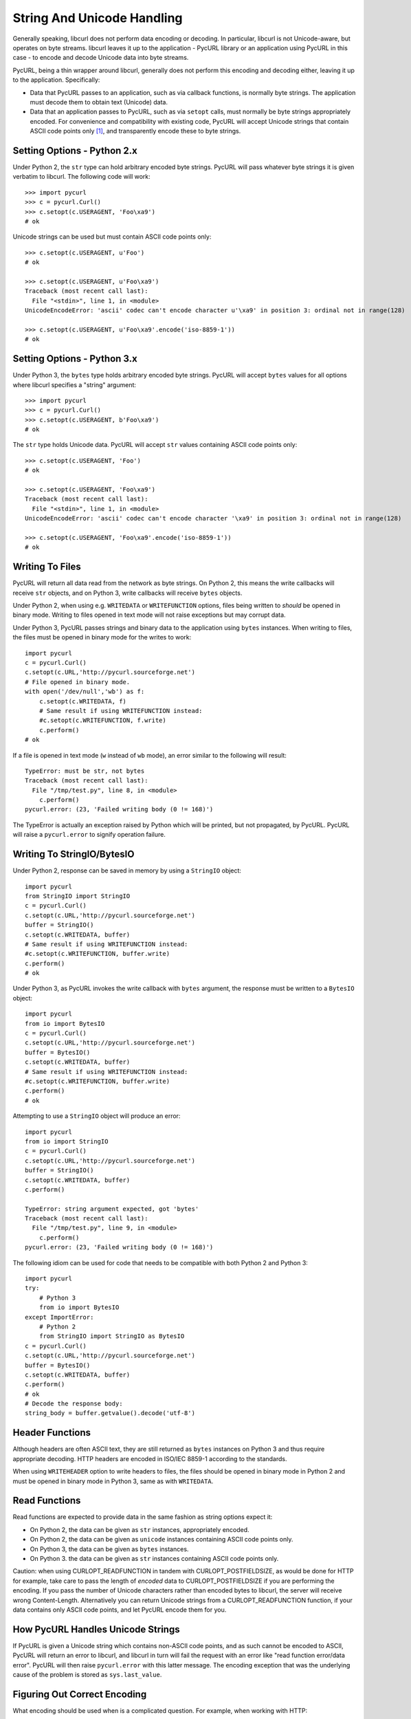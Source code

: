 .. _unicode:

String And Unicode Handling
===========================

Generally speaking, libcurl does not perform data encoding or decoding.
In particular, libcurl is not Unicode-aware, but operates on byte streams.
libcurl leaves it up to the application - PycURL library or an application
using PycURL in this case - to encode and decode Unicode data into byte streams.

PycURL, being a thin wrapper around libcurl, generally does not perform
this encoding and decoding either, leaving it up to the application.
Specifically:

- Data that PycURL passes to an application, such as via callback functions,
  is normally byte strings. The application must decode them to obtain text
  (Unicode) data.
- Data that an application passes to PycURL, such as via ``setopt`` calls,
  must normally be byte strings appropriately encoded. For convenience and
  compatibility with existing code, PycURL will accept Unicode strings that
  contain ASCII code points only [#ascii]_, and transparently encode these to
  byte strings.


Setting Options - Python 2.x
----------------------------

Under Python 2, the ``str`` type can hold arbitrary encoded byte strings.
PycURL will pass whatever byte strings it is given verbatim to libcurl.
The following code will work::

    >>> import pycurl
    >>> c = pycurl.Curl()
    >>> c.setopt(c.USERAGENT, 'Foo\xa9')
    # ok

Unicode strings can be used but must contain ASCII code points only::

    >>> c.setopt(c.USERAGENT, u'Foo')
    # ok

    >>> c.setopt(c.USERAGENT, u'Foo\xa9')
    Traceback (most recent call last):
      File "<stdin>", line 1, in <module>
    UnicodeEncodeError: 'ascii' codec can't encode character u'\xa9' in position 3: ordinal not in range(128)

    >>> c.setopt(c.USERAGENT, u'Foo\xa9'.encode('iso-8859-1'))
    # ok


Setting Options - Python 3.x
----------------------------

Under Python 3, the ``bytes`` type holds arbitrary encoded byte strings.
PycURL will accept ``bytes`` values for all options where libcurl specifies
a "string" argument::

    >>> import pycurl
    >>> c = pycurl.Curl()
    >>> c.setopt(c.USERAGENT, b'Foo\xa9')
    # ok

The ``str`` type holds Unicode data. PycURL will accept ``str`` values
containing ASCII code points only::

    >>> c.setopt(c.USERAGENT, 'Foo')
    # ok

    >>> c.setopt(c.USERAGENT, 'Foo\xa9')
    Traceback (most recent call last):
      File "<stdin>", line 1, in <module>
    UnicodeEncodeError: 'ascii' codec can't encode character '\xa9' in position 3: ordinal not in range(128)

    >>> c.setopt(c.USERAGENT, 'Foo\xa9'.encode('iso-8859-1'))
    # ok


Writing To Files
----------------

PycURL will return all data read from the network as byte strings. On Python 2,
this means the write callbacks will receive ``str`` objects, and
on Python 3, write callbacks will receive ``bytes`` objects.

Under Python 2, when using e.g. ``WRITEDATA`` or ``WRITEFUNCTION`` options,
files being written to *should* be opened in binary mode. Writing to files
opened in text mode will not raise exceptions but may corrupt data.

Under Python 3, PycURL passes strings and binary data to the application
using ``bytes`` instances. When writing to files, the files must be opened
in binary mode for the writes to work::

    import pycurl
    c = pycurl.Curl()
    c.setopt(c.URL,'http://pycurl.sourceforge.net')
    # File opened in binary mode.
    with open('/dev/null','wb') as f:
        c.setopt(c.WRITEDATA, f)
        # Same result if using WRITEFUNCTION instead:
        #c.setopt(c.WRITEFUNCTION, f.write)
        c.perform()
    # ok

If a file is opened in text mode (``w`` instead of ``wb`` mode), an error
similar to the following will result::

    TypeError: must be str, not bytes
    Traceback (most recent call last):
      File "/tmp/test.py", line 8, in <module>
        c.perform()
    pycurl.error: (23, 'Failed writing body (0 != 168)')

The TypeError is actually an exception raised by Python which will be printed,
but not propagated, by PycURL. PycURL will raise a ``pycurl.error`` to
signify operation failure.


Writing To StringIO/BytesIO
---------------------------

Under Python 2, response can be saved in memory by using a ``StringIO``
object::

    import pycurl
    from StringIO import StringIO
    c = pycurl.Curl()
    c.setopt(c.URL,'http://pycurl.sourceforge.net')
    buffer = StringIO()
    c.setopt(c.WRITEDATA, buffer)
    # Same result if using WRITEFUNCTION instead:
    #c.setopt(c.WRITEFUNCTION, buffer.write)
    c.perform()
    # ok

Under Python 3, as PycURL invokes the write callback with ``bytes`` argument,
the response must be written to a ``BytesIO`` object::

    import pycurl
    from io import BytesIO
    c = pycurl.Curl()
    c.setopt(c.URL,'http://pycurl.sourceforge.net')
    buffer = BytesIO()
    c.setopt(c.WRITEDATA, buffer)
    # Same result if using WRITEFUNCTION instead:
    #c.setopt(c.WRITEFUNCTION, buffer.write)
    c.perform()
    # ok

Attempting to use a ``StringIO`` object will produce an error::

    import pycurl
    from io import StringIO
    c = pycurl.Curl()
    c.setopt(c.URL,'http://pycurl.sourceforge.net')
    buffer = StringIO()
    c.setopt(c.WRITEDATA, buffer)
    c.perform()

    TypeError: string argument expected, got 'bytes'
    Traceback (most recent call last):
      File "/tmp/test.py", line 9, in <module>
        c.perform()
    pycurl.error: (23, 'Failed writing body (0 != 168)')

The following idiom can be used for code that needs to be compatible with both
Python 2 and Python 3::

    import pycurl
    try:
        # Python 3
        from io import BytesIO
    except ImportError:
        # Python 2
        from StringIO import StringIO as BytesIO
    c = pycurl.Curl()
    c.setopt(c.URL,'http://pycurl.sourceforge.net')
    buffer = BytesIO()
    c.setopt(c.WRITEDATA, buffer)
    c.perform()
    # ok
    # Decode the response body:
    string_body = buffer.getvalue().decode('utf-8')


Header Functions
----------------

Although headers are often ASCII text, they are still returned as
``bytes`` instances on Python 3 and thus require appropriate decoding.
HTTP headers are encoded in ISO/IEC 8859-1 according to the standards.

When using ``WRITEHEADER`` option to write headers to files, the files
should be opened in binary mode in Python 2 and must be opened in binary
mode in Python 3, same as with ``WRITEDATA``.


Read Functions
--------------

Read functions are expected to provide data in the same fashion as
string options expect it:

- On Python 2, the data can be given as ``str`` instances, appropriately
  encoded.
- On Python 2, the data can be given as ``unicode`` instances containing
  ASCII code points only.
- On Python 3, the data can be given as ``bytes`` instances.
- On Python 3. the data can be given as ``str`` instances containing
  ASCII code points only.

Caution: when using CURLOPT_READFUNCTION in tandem with CURLOPT_POSTFIELDSIZE,
as would be done for HTTP for example, take care to pass the length of
*encoded* data to CURLOPT_POSTFIELDSIZE if you are performing the encoding.
If you pass the number of Unicode characters rather than
encoded bytes to libcurl, the server will receive wrong Content-Length.
Alternatively you can return Unicode strings from a CURLOPT_READFUNCTION
function, if your data contains only ASCII code points,
and let PycURL encode them for you.


How PycURL Handles Unicode Strings
----------------------------------

If PycURL is given a Unicode string which contains non-ASCII code points,
and as such cannot be encoded to ASCII, PycURL will return an error to libcurl,
and libcurl in turn will fail the request with an error like
"read function error/data error". PycURL will then raise ``pycurl.error``
with this latter message. The encoding exception that was the
underlying cause of the problem is stored as ``sys.last_value``.


Figuring Out Correct Encoding
-----------------------------

What encoding should be used when is a complicated question. For example,
when working with HTTP:

- URLs and POSTFIELDS data must be URL-encoded. A URL-encoded string has
  only ASCII code points.
- Headers must be ISO/IEC 8859-1 encoded.
- Encoding for bodies is specified in Content-Type and Content-Encoding headers.


Legacy PycURL Versions
----------------------

The Unicode handling documented here was implemented in PycURL 7.19.3
along with Python 3 support. Prior to PycURL 7.19.3 Unicode data was not
accepted at all::

    >>> import pycurl
    >>> c = pycurl.Curl()
    >>> c.setopt(c.USERAGENT, u'Foo\xa9')
    Traceback (most recent call last):
      File "<stdin>", line 1, in <module>
    TypeError: invalid arguments to setopt

Some GNU/Linux distributions provided Python 3 packages of PycURL prior to
PycURL 7.19.3. These packages included unofficial patches
([#patch1]_, [#patch2]_) which did not handle Unicode correctly, and did not behave
as described in this document. Such unofficial versions of PycURL should
be avoided.


.. rubric:: Footnotes

.. [#ascii] Only ASCII is accepted; ISO-8859-1/Latin 1, for example, will be
    rejected.
.. [#patch1] http://sourceforge.net/p/pycurl/patches/5/
.. [#patch2] http://sourceforge.net/p/pycurl/patches/12/
